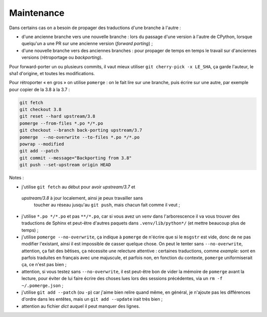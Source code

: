 Maintenance
-----------

Dans certains cas on a besoin de propager des traductions d'une branche
à l'autre :

- d'une ancienne branche vers une nouvelle branche : lors du passage
  d'une version à l'autre de CPython, lorsque quelqu'un a une PR sur une
  ancienne version (*forward porting*) ;
- d'une nouvelle branche vers des anciennes branches : pour propager
  de temps en temps le travail sur d'anciennes versions (rétroportage
  ou *backporting*).

Pour forward-porter un ou plusieurs commits, il vaut mieux utiliser ``git
cherry-pick -x LE_SHA``, ça garde l'auteur, le sha1 d'origine, et
toutes les modifications.

Pour rétroporter « en gros » on utilise ``pomerge``\  : on le fait lire
sur une branche, puis écrire sur une autre, par exemple pour copier de
la 3.8 à la 3.7 :

.. code-block:: bash

    git fetch
    git checkout 3.8
    git reset --hard upstream/3.8
    pomerge --from-files *.po */*.po
    git checkout --branch back-porting upstream/3.7
    pomerge  --no-overwrite --to-files *.po */*.po
    powrap --modified
    git add --patch
    git commit --message="Backporting from 3.8"
    git push --set-upstream origin HEAD


Notes :

- j'utilise ``git fetch`` au début pour avoir *upstream/3.7* et
 *upstream/3.8* à jour localement, ainsi je peux travailler sans
  toucher au réseau jusqu'au ``git push``, mais chacun fait comme il
  veut ;
- j'utilise ``*.po */*.po`` et pas ``**/*.po``, car si vous avez un
  *venv* dans l'arborescence il va vous trouver des traductions de Sphinx
  et peut-être d'autres paquets dans ``.venv/lib/python*/`` (et mettre
  beaucoup plus de temps) ;
- j'utilise ``pomerge --no-overwrite``, ça indique à ``pomerge`` de
  n'écrire que si le ``msgstr`` est vide, donc de ne pas modifier
  l'existant, ainsi il est impossible de casser quelque chose.
  On peut le tenter sans ``--no-overwrite``, attention, ça fait
  des bêtises, ça nécessite une relecture attentive :
  certaines traductions, comme *example:* sont en parfois traduites en
  français avec une majuscule, et parfois non, en
  fonction du contexte, ``pomerge`` uniformiserait ça, ce n'est pas bien ;
- attention, si vous testez sans ``--no-overwrite``, il est peut-être
  bon de vider la mémoire de ``pomerge`` avant la lecture, pour éviter
  de lui faire écrire des choses lues lors des sessions précédentes,
  via un ``rm -f ~/.pomerge.json``\  ;
- j'utilise ``git add --patch`` (ou ``-p``) car j'aime bien relire quand même,
  en général, je n'ajoute pas les différences d'ordre dans les entêtes,
  mais un ``git add --update`` irait très bien ;
- attention au fichier *dict* auquel il peut manquer des lignes.
